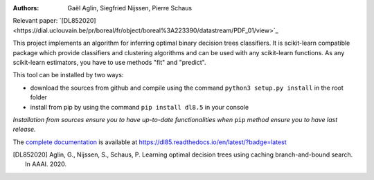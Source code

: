 |Travis|_ |CircleCI|_ |ReadTheDocs|_ |Codecov|_

.. |Travis| image:: https://travis-ci.org/aglingael/dl8.5.svg?branch=master
.. _Travis: https://travis-ci.org/aglingael/dl8.5

.. |CircleCI| image:: https://circleci.com/gh/aglingael/dl8.5/tree/master.svg?style=svg
.. _CircleCI: https://circleci.com/gh/aglingael/dl8.5/

.. |ReadTheDocs| image:: https://readthedocs.org/projects/dl85/badge/?version=latest
.. _ReadTheDocs: https://dl85.readthedocs.io/en/latest/?badge=latest

.. |Codecov| image:: https://codecov.io/gh/aglingael/dl8.5/branch/master/graph/badge.svg
.. _Codecov: https://codecov.io/gh/aglingael/dl8.5

:Authors:
    Gaël Aglin, Siegfried Nijssen, Pierre Schaus

Relevant paper: `[DL852020]<https://dial.uclouvain.be/pr/boreal/fr/object/boreal%3A223390/datastream/PDF_01/view>`_

This project implements an algorithm for inferring optimal binary decision trees classifiers.
It is scikit-learn compatible package which provide classifiers and clustering algorithms
and can be used with any scikit-learn functions. As any scikit-learn estimators, you have
to use methods "fit" and "predict".

This tool can be installed by two ways:

* download the sources from github and compile using the command ``python3 setup.py install`` in the root folder
* install from pip by using the command ``pip install dl8.5`` in your console

*Installation from sources ensure you to have up-to-date functionalities when* ``pip`` *method ensure you to have last release.*

The `complete documentation <https://dl85.readthedocs.io/en/latest/?badge=latest>`_ is available at https://dl85.readthedocs.io/en/latest/?badge=latest

.. [DL852020] Aglin, G., Nijssen, S., Schaus, P. Learning optimal decision trees using caching branch-and-bound search. In AAAI. 2020.